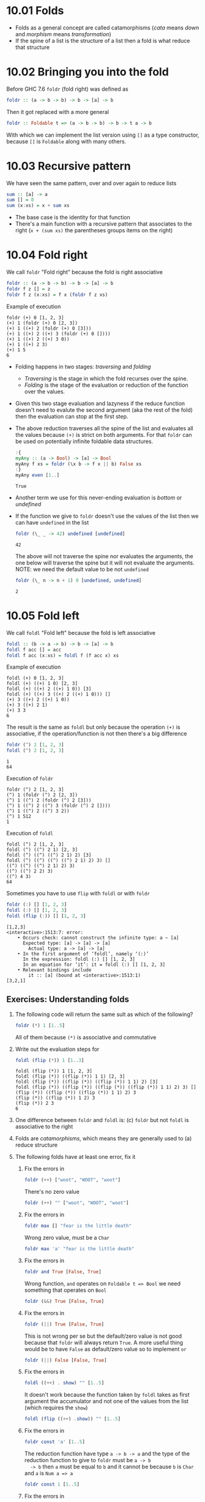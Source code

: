 * 10.01 Folds
  - Folds as a general concept are called catamorphisms (/cata/ means
    /down/ and /morphism/ means /transformation/)
  - If the spine of a list is the structure of a list then a fold is
    what reduce that structure

* 10.02 Bringing you into the fold
  Before GHC 7.6 ~foldr~ (fold right) was defined as
  #+BEGIN_SRC haskell :eval never
  foldr :: (a -> b -> b) -> b -> [a] -> b
  #+END_SRC

  Then it got replaced with a more general
  #+BEGIN_SRC haskell :eval never
  foldr :: Foldable t => (a -> b -> b) -> b -> t a -> b
  #+END_SRC

  With which we can implement the list version using ~[]~ as a type
  constructor, because ~[]~ is ~Foldable~ along with many others.

* 10.03 Recursive pattern
  We have seen the same pattern, over and over again to reduce lists
  #+BEGIN_SRC haskell :eval never
  sum :: [a] -> a
  sum [] = 0
  sum (x:xs) = x + sum xs
  #+END_SRC

  - The base case is the identity for that function
  - There's a main function with a recursive pattern that associates
    to the right (~x + (sum xs)~ the parentheses groups items on the
    right)

* 10.04 Fold right
  We call ~foldr~ "Fold right" because the fold is right associative
  #+BEGIN_SRC haskell :eval never
  foldr :: (a -> b -> b) -> b -> [a] -> b
  foldr f z [] = z
  foldr f z (x:xs) = f x (foldr f z xs)
  #+END_SRC

  Example of execution
  #+BEGIN_EXAMPLE
  foldr (+) 0 [1, 2, 3]
  (+) 1 (foldr (+) 0 [2, 3])
  (+) 1 ((+) 2 (foldr (+) 0 [3]))
  (+) 1 ((+) 2 ((+) 3 (foldr (+) 0 [])))
  (+) 1 ((+) 2 ((+) 3 0))
  (+) 1 ((+) 2 3)
  (+) 1 5
  6
  #+END_EXAMPLE

  - Folding happens in two stages: /traversing/ and /folding/
    - /Traversing/ is the stage in which the fold recurses over the spine.
    - /Folding/ is the stage of the evaluation or reduction of the
      function over the values.

  - Given this two stage evaluation and lazyness if the reduce
    function doesn't need to evalute the second argument (aka the rest
    of the fold) then the evaluation can stop at the first step.

  - The above reduction traverses all the spine of the list and
    evaluates all the values because ~(+)~ is strict on both
    arguments. For that ~foldr~ can be used on potentially infinite
    foldable data structures.
    #+BEGIN_SRC haskell :results output :wrap EXAMPLE :epilogue ":load" :post ghci-clean(content=*this*)
    :{
    myAny :: (a -> Bool) -> [a] -> Bool
    myAny f xs = foldr (\x b -> f x || b) False xs
    :}
    myAny even [1..]
    #+END_SRC

    #+RESULTS:
    #+BEGIN_EXAMPLE
    True
    #+END_EXAMPLE

  - Another term we use for this never-ending evaluation is /bottom/
    or /undefined/

  - If the function we give to ~foldr~ doesn't use the values of the
    list then we can have ~undefined~ in the list
    #+BEGIN_SRC haskell :results output :wrap EXAMPLE :epilogue ":load" :post ghci-clean(content=*this*)
    foldr (\_ _ -> 42) undefined [undefined]
    #+END_SRC

    #+RESULTS:
    #+BEGIN_EXAMPLE
    42
    #+END_EXAMPLE

    The above will not traverse the spine nor evaluates the arguments,
    the one below will traverse the spine but it will not evaluate the
    arguments. NOTE: we need the default value to be not ~undefined~
    #+BEGIN_SRC haskell :results output :wrap EXAMPLE :epilogue ":load" :post ghci-clean(content=*this*)
    foldr (\_ n -> n + 1) 0 [undefined, undefined]
    #+END_SRC

    #+RESULTS:
    #+BEGIN_EXAMPLE
    2
    #+END_EXAMPLE

* 10.05 Fold left
  We call ~foldl~ "Fold left" because the fold is left associative
  #+BEGIN_SRC haskell :eval never
  foldl :: (b -> a -> b) -> b -> [a] -> b
  foldl f acc [] = acc
  foldl f acc (x:xs) = foldl f (f acc x) xs
  #+END_SRC

  Example of execution
  #+BEGIN_EXAMPLE
  foldl (+) 0 [1, 2, 3]
  foldl (+) ((+) 1 0) [2, 3]
  foldl (+) ((+) 2 ((+) 1 0)) [3]
  foldl (+) ((+) 3 ((+) 2 ((+) 1 0))) []
  (+) 3 ((+) 2 ((+) 1 0))
  (+) 3 ((+) 2 1)
  (+) 3 3
  6
  #+END_EXAMPLE

  The result is the same as ~foldl~ but only because the operation
  ~(+)~ is associative, if the operation/function is not then there's
  a big difference
  #+BEGIN_SRC haskell :results output :wrap EXAMPLE :epilogue ":load" :post ghci-clean(content=*this*)
  foldr (^) 2 [1, 2, 3]
  foldl (^) 2 [1, 2, 3]
  #+END_SRC

  #+RESULTS:
  #+BEGIN_EXAMPLE
  1
  64
  #+END_EXAMPLE

  Execution of ~foldr~
  #+BEGIN_EXAMPLE
  foldr (^) 2 [1, 2, 3]
  (^) 1 (foldr (^) 2 [2, 3])
  (^) 1 ((^) 2 (foldr (^) 2 [3]))
  (^) 1 ((^) 2 ((^) 3 (foldr (^) 2 [])))
  (^) 1 ((^) 2 ((^) 3 2))
  (^) 1 512
  1
  #+END_EXAMPLE

  Execution of ~foldl~
  #+BEGIN_EXAMPLE
  foldl (^) 2 [1, 2, 3]
  foldl (^) ((^) 2 1) [2, 3]
  foldl (^) ((^) ((^) 2 1) 2) [3]
  foldl (^) ((^) ((^) ((^) 2 1) 2) 3) []
  ((^) ((^) ((^) 2 1) 2) 3)
  ((^) ((^) 2 2) 3)
  ((^) 4 3)
  64
  #+END_EXAMPLE

  Sometimes you have to use ~flip~ with ~foldl~ or with ~foldr~
  #+BEGIN_SRC haskell :results output :wrap EXAMPLE :epilogue ":load" :post ghci-clean(content=*this*)
  foldr (:) [] [1, 2, 3]
  foldl (:) [] [1, 2, 3]
  foldl (flip (:)) [] [1, 2, 3]
  #+END_SRC

  #+RESULTS:
  #+BEGIN_EXAMPLE
  [1,2,3]
  <interactive>:1513:7: error:
      • Occurs check: cannot construct the infinite type: a ~ [a]
        Expected type: [a] -> [a] -> [a]
          Actual type: a -> [a] -> [a]
      • In the first argument of ‘foldl’, namely ‘(:)’
        In the expression: foldl (:) [] [1, 2, 3]
        In an equation for ‘it’: it = foldl (:) [] [1, 2, 3]
      • Relevant bindings include
          it :: [a] (bound at <interactive>:1513:1)
  [3,2,1]
  #+END_EXAMPLE

** Exercises: Understanding folds

   1. The following code will return the same sult as which of the
      following?
      #+BEGIN_SRC haskell :results none
      foldr (*) 1 [1..5]
      #+END_SRC

      All of them because ~(*)~ is associative and commutative

   2. Write out the evaluation steps for
      #+BEGIN_SRC haskell :results none
      foldl (flip (*)) 1 [1..3]
      #+END_SRC

      #+BEGIN_EXAMPLE
      foldl (flip (*)) 1 [1, 2, 3]
      foldl (flip (*)) ((flip (*)) 1 1) [2, 3]
      foldl (flip (*)) ((flip (*)) ((flip (*)) 1 1) 2) [3]
      foldl (flip (*)) ((flip (*)) ((flip (*)) ((flip (*)) 1 1) 2) 3) []
      (flip (*)) ((flip (*)) ((flip (*)) 1 1) 2) 3
      (flip (*)) ((flip (*)) 1 2) 3
      (flip (*)) 2 3
      6
      #+END_EXAMPLE

   3. One difference between ~foldr~ and ~foldl~ is: (c) ~foldr~ but
      not ~foldl~ is associative to the right

   4. Folds are /catamorphisms/, which means they are generally used
      to (a) reduce structure

   5. The following folds have at least one error, fix it

      1. Fix the errors in
         #+BEGIN_SRC haskell :results none
         foldr (++) ["woot", "WOOT", "woot"]
         #+END_SRC

         There's no zero value
         #+BEGIN_SRC haskell :results none
         foldr (++) "" ["woot", "WOOT", "woot"]
         #+END_SRC

      2. Fix the errors in
         #+BEGIN_SRC haskell :results none
         foldr max [] "fear is the little death"
         #+END_SRC

         Wrong zero value, must be a ~Char~
         #+BEGIN_SRC haskell :results none
         foldr max 'a' "fear is the little death"
         #+END_SRC

      3. Fix the errors in
         #+BEGIN_SRC haskell :results none
         foldr and True [False, True]
         #+END_SRC

         Wrong function, ~and~ operates on ~Foldable t => Bool~ we
         need something that operates on ~Bool~
         #+BEGIN_SRC haskell :results none
         foldr (&&) True [False, True]
         #+END_SRC

      4. Fix the errors in
         #+BEGIN_SRC haskell :results none
         foldr (||) True [False, True]
         #+END_SRC

         This is not wrong per se but the default/zero value is not
         good because that ~foldr~ will always return ~True~. A more
         useful thing would be to have ~False~ as default/zero value
         so to implement ~or~
         #+BEGIN_SRC haskell :results none
         foldr (||) False [False, True]
         #+END_SRC

      5. Fix the errors in
         #+BEGIN_SRC haskell :results none
         foldl ((++) . show) "" [1..5]
         #+END_SRC

         It doesn't work because the function taken by ~foldl~ takes
         as first argument the accumulator and not one of the values
         from the list (which requires the ~show~)
         #+BEGIN_SRC haskell :results none
         foldl (flip ((++) .show)) "" [1..5]
         #+END_SRC

      6. Fix the errors in
         #+BEGIN_SRC haskell :results none
         foldr const 'a' [1..5]
         #+END_SRC

         The reduction function have type ~a -> b -> a~ and the type
         of the reduction function to give to ~foldr~ must be ~a -> b
         -> b~ then ~a~ must be equal to ~b~ and it cannot be because
         ~b~ is ~Char~ and ~a~ is ~Num a => a~
         #+BEGIN_SRC haskell :results none
         foldr const 1 [1..5]
         #+END_SRC

      7. Fix the errors in
         #+BEGIN_SRC haskell :results none
         foldr const 0 "tacos"
         #+END_SRC

         Same as the above
         #+BEGIN_SRC haskell :results none
         foldr const 'a' "tacos"
         #+END_SRC

      8. Fix the errors in
         #+BEGIN_SRC haskell :results none
         foldl (flip const) 0 "burritos"
         #+END_SRC

         The type of ~flip const~ is ~b -> a -> a~ the expected type
         is ~b -> a -> b~ so ~b~ must be the same as ~a~ and that's
         the problem because ~Char~ is not the same ad ~Num a => a~
         #+BEGIN_SRC haskell :results none
         foldl (flip const) 'a' "burritos"
         #+END_SRC

      9. Fix the errors in
         #+BEGIN_SRC haskell :results none
         foldl const 'z' [1..5]
         #+END_SRC

         Same as the above
         #+BEGIN_SRC haskell :results none
         foldl (flip const) 0 [1..5]
         #+END_SRC

* 10.06 How to write fold functions
  Nothing much.

** Exercise: Database Processing

   Complete the following code
   #+NAME: Database
   #+BEGIN_SRC haskell :eval never :tangle chapter-010/Database.hs
   module Database where

   import Data.Time

   data DatabaseItem = DbString String
                     | DbNumber Integer
                     | DbDate   UTCTime
                     deriving (Eq, Ord, Show)

   theDatabase :: [DatabaseItem]
   theDatabase =
     [ DbDate (UTCTime (fromGregorian 1911 5 1) (secondsToDiffTime 34123))
     , DbNumber 9001
     , DbString "Hello, world!"
     , DbDate (UTCTime (fromGregorian 1921 5 1) (secondsToDiffTime 34123))
     ]
   #+END_SRC

   1. Write a function that filters for DbDate values and returns a
      list of the UTCTime values inside them.
      #+NAME: Database
      #+BEGIN_SRC haskell :eval never :tangle chapter-010/Database.hs
      filterDbDate :: [DatabaseItem] -> [UTCTime]
      filterDbDate db = foldr accumulateDates [] db
        where accumulateDates item times =
                case item of
                  DbDate time -> time : times
                  _ -> times
      #+END_SRC

      #+BEGIN_SRC haskell :results output :noweb yes :wrap EXAMPLE :epilogue ":load" :post start-at-line(content=*this*, line=4)
      <<add-current-chapter-directory-in-path()>>
      :load Database
      filterDbDate theDatabase
      #+END_SRC

      #+RESULTS:
      #+BEGIN_EXAMPLE
      [1911-05-01 09:28:43 UTC,1921-05-01 09:28:43 UTC]
      #+END_EXAMPLE

   2. Write a function that filters for DbNumber values and returns a
      list of the Integer values inside them.
      #+NAME: Database
      #+BEGIN_SRC haskell :eval never :tangle chapter-010/Database.hs
      filterDbNumber :: [DatabaseItem] -> [Integer]
      filterDbNumber db = foldr accumulateNumbers [] db
        where accumulateNumbers item numbers =
                case item of
                  DbNumber n -> n : numbers
                  _ -> numbers
      #+END_SRC

      #+BEGIN_SRC haskell :results output :noweb yes :wrap EXAMPLE :epilogue ":load" :post start-at-line(content=*this*, line=4)
      <<add-current-chapter-directory-in-path()>>
      :load Database
      filterDbNumber theDatabase
      #+END_SRC

      #+RESULTS:
      #+BEGIN_EXAMPLE
      [9001]
      #+END_EXAMPLE

   3. Write a function that gets the most recent date.
      #+NAME: Database
      #+BEGIN_SRC haskell :eval never :tangle chapter-010/Database.hs
      mostRecent :: [DatabaseItem] -> UTCTime
      mostRecent = maximum . filterDbDate
      #+END_SRC

      #+BEGIN_SRC haskell :results output :noweb yes :wrap EXAMPLE :epilogue ":load" :post start-at-line(content=*this*, line=4)
      <<add-current-chapter-directory-in-path()>>
      :load Database
      mostRecent theDatabase
      #+END_SRC

      #+RESULTS:
      #+BEGIN_EXAMPLE
      1921-05-01 09:28:43 UTC
      #+END_EXAMPLE

   4. Write a function that sums all of the DbNumber values.
      #+NAME: Database
      #+BEGIN_SRC haskell :eval never :tangle chapter-010/Database.hs
      sumDb :: [DatabaseItem] -> Integer
      sumDb = sum . filterDbNumber
      #+END_SRC

      #+BEGIN_SRC haskell :results output :noweb yes :wrap EXAMPLE :epilogue ":load" :post start-at-line(content=*this*, line=4)
      <<add-current-chapter-directory-in-path()>>
      :load Database
      sumDb theDatabase
      #+END_SRC

      #+RESULTS:
      #+BEGIN_EXAMPLE
      9001
      #+END_EXAMPLE

   5. Write a function that gets the average of the DbNumber values.
      #+NAME: Database
      #+BEGIN_SRC haskell :eval never :tangle chapter-010/Database.hs
      avgDb :: [DatabaseItem] -> Double
      avgDb theDatabase = (fromIntegral (sum numbers)) / (fromIntegral (length numbers))
        where numbers = (filterDbNumber theDatabase)
      #+END_SRC

      #+BEGIN_SRC haskell :results output :noweb yes :wrap EXAMPLE :epilogue ":load" :post start-at-line(content=*this*, line=4)
      <<add-current-chapter-directory-in-path()>>
      :load Database
      avgDb theDatabase
      #+END_SRC

      #+RESULTS:
      #+BEGIN_EXAMPLE
      9001.0
      #+END_EXAMPLE

* 10.07 Folding and evaluation
  Nothing much

* 10.08 Summary
  - ~foldr~
    - Associates to the right
    - Works on infinite lists
    - A good default choice to transform data structures
  - ~foldl~
    - Associates to the left
    - Cannot be used with infinite lists
    - Probably you want to use ~foldl'~ instead

* 10.09 Scans

  #+BEGIN_SRC haskell :results output :wrap EXAMPLE :epilogue ":load"
  :t foldr
  :t foldl
  :t scanr
  :t scanl
  #+END_SRC

  #+RESULTS:
  #+BEGIN_EXAMPLE
  foldr :: Foldable t => (a -> b -> b) -> b -> t a -> b
  foldl :: Foldable t => (b -> a -> b) -> b -> t a -> b
  scanr :: (a -> b -> b) -> b -> [a] -> [b]
  scanl :: (b -> a -> b) -> b -> [a] -> [b]
  #+END_EXAMPLE

  - The reduce function is the same as ~fold*~
  - The traversal of the spine is the same as ~fold*~
  - They are not catamorphisms in the sense that they not fold
  - Always returns a list of intermediate results of folding so far
  - Unfortunately ~scan*~ works only on lists and not on generic ~Foldable~ things

  #+BEGIN_SRC haskell :results output :wrap EXAMPLE :epilogue ":load"
  scanr (+) 0 [1..3]
  scanl (+) 0 [1..3]
  #+END_SRC

  #+RESULTS:
  #+BEGIN_EXAMPLE
  [6,5,3,0]
  [0,1,3,6]
  #+END_EXAMPLE

  Implementation of ~scanr~
  #+BEGIN_SRC haskell :results output :wrap EXAMPLE :epilogue ":load" :post ghci-clean(content=*this*)
  :{
  scanr :: (a -> b -> b) -> b -> [a] -> [b]
  scanr _ z [] = [z]
  scanr f z (x:xs) = (f x (head rest)) : rest
    where rest = scanr f z xs
  :}
  scanr (+) 0 [1..3]
  #+END_SRC

  #+RESULTS:
  #+BEGIN_EXAMPLE
  [6,5,3,0]
  #+END_EXAMPLE

  Implementation of ~scanl~
  #+BEGIN_SRC haskell :results output :wrap EXAMPLE :epilogue ":load" :post ghci-clean(content=*this*)
  :{
  scanl :: (b -> a -> b) -> b -> [a] -> [b]
  scanl _ z [] = [z]
  scanl f z (x:xs) = z : (scanl f (f z x) xs)
  :}
  scanl (+) 0 [1..3]
  #+END_SRC

  #+RESULTS:
  #+BEGIN_EXAMPLE
  [0,1,3,6]
  #+END_EXAMPLE

  Example of execution of ~scanr~
  #+BEGIN_EXAMPLE
  scanr (+) 0 [1, 2, 3]
  1 + (head (scanr (+) 0 [2, 3])) : (scanr (+) 0 [2, 3])
  1 + (head (2 + (head (scanr (+) 0 [3])) : (scanr (+) [3]))) : (2 + (head (scanr (+) 0 [3])) : (scanr (+) [3]))
  1 + (head (2 + (head (3 + (head (scanr (+) 0 [])) : (scanr (+) 0 []))) : (3 + (head (scanr (+) 0 [])) : (scanr (+) 0 [])))) : (2 + (head (3 + (head (scanr (+) 0 [])) : (scanr (+) 0 []))) : (3 + (head (scanr (+) 0 [])) : (scanr (+) 0 []))
  1 + (head (2 + (head (3 + (head [0]) : [0])) : (3 + (head [0]) : [0]))) : (2 + (head (3 + (head [0]) : [0])) : (3 + (head [0]) : [0]))
  1 + (head (2 + (head (3 + 0 : [0])) : (3 + 0 : [0]))) : (2 + (head (3 + 0 : [0])) : (3 + 0 : [0]))
  1 + (head (2 + (head (3 : [0])) : (3 : [0]))) : (2 + (head (3 : [0])) : (3 : [0]))
  1 + (head (2 + (head ([3, 0])) : ([3, 0]))) : (2 + (head ([3, 0])) : ([3, 0]))
  1 + (head (2 + 3 : ([3, 0]))) : (2 + 3 : ([3, 0]))
  1 + (head (5 : ([3, 0]))) : (5 : ([3, 0]))
  1 + (head ([5, 3, 0])) : [5, 3, 0]
  1 + 5 : [5, 3, 0]
  6 : [5, 3, 0]
  [6, 5, 3, 0]
  #+END_EXAMPLE

  With ~scanl~ we can obtain an infinite list of fibonacci numbers
  #+NAME: fibs
  #+BEGIN_SRC haskell :eval never
  fibs = 1 : scanl (+) 1 fibs
  #+END_SRC

  #+BEGIN_SRC haskell :results output :noweb yes :wrap EXAMPLE :epilogue ":load" :post ghci-clean(content=*this*)
  <<fibs>>
  take 10 fibs
  fibs !! 9
  #+END_SRC

  #+RESULTS:
  #+BEGIN_EXAMPLE
  [1,1,2,3,5,8,13,21,34,55]
  55
  #+END_EXAMPLE

** Exercises: Scans

   1. Modify your fibs function to only return the first 20 Fibonacci
      numbers.
      #+BEGIN_SRC haskell :results none :noweb yes
      <<fibs>>
      take 20 fibs
      #+END_SRC

   2. Modify fibs to return the Fibonacci numbers that are less
      than 100.
      #+BEGIN_SRC haskell :results none :noweb yes
      <<fibs>>
      takeWhile (<100) fibs
      #+END_SRC

   3. Try to write the factorial function from recursion chapter as a
      scan. You’ll want ~scanl~ again, and your start value will
      be 1. Warning: this will also generate an infinite list, so you
      may want to pass it through a take function or similar.
      #+BEGIN_SRC haskell :results none :noweb yes
      factorials = scanl (*) 1 [1..]
      :{
      factorial :: Integer -> Integer
      factorial n = factorials !! (fromIntegral n)
      :}
      factorial 0
      factorial 1
      factorial 2
      factorial 3
      factorial 4
      factorial 5
      #+END_SRC

* Exercises

  #+NAME: ghci-clean
  #+BEGIN_SRC emacs-lisp :var content="" :results raw
  (string-join
   (seq-filter
    (lambda (line)
      (not (string-empty-p line)))
    (seq-map
     (lambda (line)
       (replace-regexp-in-string "^.*Prelude.*> " "" line))
     (split-string content "\n")))
   "\n"))
  #+END_SRC

  #+NAME: add-current-chapter-directory-in-path
  #+BEGIN_SRC emacs-lisp :output raw
   (concat
    ":set -i"
    (file-name-as-directory (file-name-directory (buffer-file-name)))
    (file-name-base (buffer-file-name)))
  #+END_SRC

  #+NAME: start-at-line
  #+BEGIN_SRC sh :var content="" :var line="0" :results raw
  echo "$content" | tail -n +$line
  #+END_SRC

** Warm-up and Review

   1. Given the following sets of consonants and vowels

      #+NAME: letters
      #+BEGIN_SRC haskell :eval never
      stops  = "pbtdkg"
      vowels = "aeiou"
      #+END_SRC

      1. Write a function that takes inputs from stops and vowels and
         makes 3-tuples of all possible /stop-vowel-stop/
         combinations.

         #+BEGIN_SRC haskell :results none :noweb yes
         <<letters>>
         stopVowelStop = [(s1, w, s2) | s1 <- stops, w <- vowels, s2 <- vowels]
         stopVowelStop
         #+END_SRC

      2. Modify that function so that it only returns the combinations
         that begin with a /p/.

         #+BEGIN_SRC haskell :results none :noweb yes
         <<letters>>
         stopVowelStop = [(s1, w, s2) | s1 <- stops, w <- vowels, s2 <- vowels, s1 == 'p']
         stopVowelStop
         #+END_SRC

      3. Now set up lists of nouns and verbs (instead of stops and
         vowels) and modify the function to make tuples represent- ing
         possible noun-verb-noun sentences.

         #+BEGIN_SRC haskell :results none
         nouns = ["people", "history", "way", "art", "world"]
         verbs = ["ask", "be", "become", "begin", "call", "can"]
         nounVerbNoun = [n1 ++ " " ++ v ++ " " ++ n2 | n1 <- nouns, v <- verbs, n2 <- nouns]
         nounVerbNoun
         #+END_SRC

   2. What does the following mystery function do? What is its type?

      #+BEGIN_SRC haskell :results none
      seekritFunc x = div (sum (map length (words x))) (length (words x))
      #+END_SRC

      It calculates the average lenght of words in a string, the type
      is ~String -> Int~

   3. We’d really like the answer to be more precise. Can you rewrite
      that using fractional division?

      #+BEGIN_SRC haskell :results none
      :{
      seekritFunc x = (sum (map length' (words x))) / (length' (words x))
        where length' = fromIntegral . length
      :}
      :t seekritFunc
      #+END_SRC

** Exercises: Rewriting functions using folds
   In the previous chapter, you wrote these functions using direct
   recur- sion over lists. The goal now is to rewrite them using
   folds. Where possible, to gain a deeper understanding of folding,
   try rewriting the fold version so that it is point-free.

   1. ~myOr~ returns ~True~ if any ~Bool~ in the list is ~True~.

      #+BEGIN_SRC haskell :results none
      :{
      myOr :: [Bool] -> Bool
      myOr = foldr (||) False
      :}
      myOr []
      myOr [False]
      myOr [True]
      myOr [False, True]
      myOr [False, False]
      myOr [True, False]
      #+END_SRC

   2. ~myAny~ returns ~True~ if ~a -> Bool~ applied to any of the
      values in the list returns ~True~.

      #+BEGIN_SRC haskell :results none
      :{
      myAny :: (a -> Bool) -> [a] -> Bool
      myAny f = foldr ((||) . f) False
      :}
      myAny even [1]
      myAny even [1, 3]
      myAny even [1, 2, 3]
      #+END_SRC

   3. Write two versions of ~myElem~. One version should use folding and
      the other should use ~any~.

      #+BEGIN_SRC haskell :results none
      :{
      myElem :: Eq a => a -> [a] -> Bool
      myElem x = foldr ((||) . (==) x) False
      :}
      myElem 1 [1, 2, 3]
      myElem 1 [2, 3]
      #+END_SRC

      #+BEGIN_SRC haskell :results none
      :{
      myElem :: Eq a => a -> [a] -> Bool
      myElem x = any ((==) x)
      :}
      myElem 1 [1, 2, 3]
      myElem 1 [2, 3]
      #+END_SRC

   4. Implement ~myReverse~, don’t worry about trying to make it lazy.

      #+BEGIN_SRC haskell :results none
      :{
      myReverse :: [a] -> [a]
      myReverse = foldl (flip (:)) []
      :}
      myReverse []
      myReverse [1]
      myReverse [1, 2]
      myReverse [1, 2, 3]
      myReverse "blah"
      #+END_SRC

   5. Write ~myMap~ in terms of ~foldr~. It should have the same behavior
      as the built-in ~map~.

      #+BEGIN_SRC haskell :results none
      :{
      myMap :: (a -> b) -> [a] -> [b]
      myMap f = foldr ((:) . f) []
      :}
      myMap id []
      myMap id [1]
      myMap id [1, 2]
      #+END_SRC

   6. Write ~myFilter~ in terms of foldr. It should have the same
      behavior as the built-in ~filter~.

      #+BEGIN_SRC haskell :results none :epilogue ":m"
      import Data.Bool
      :{
      myFilter :: (a -> Bool) -> [a] -> [a]
      myFilter f = foldr (\e a -> bool a (e : a) (f e)) []
      :}
      myFilter even [1, 2, 3]
      #+END_SRC

   7. ~squish~ flattens a list of lists into a list

      #+BEGIN_SRC haskell :results none
      :{
      squish :: [[a]] -> [a]
      squish = foldr (flip $ foldr (:)) []
      :}
      squish [[1..3], [3..5]]
      #+END_SRC

   8. ~squishMap~ maps a function over a list and concatenates the
      results.

      #+BEGIN_SRC haskell :results none
      :{
      squishMap :: (a -> [b]) -> [a] -> [b]
      squishMap f = foldr ((flip (foldr (:))) . f) []
      :}
      squishMap (\x -> [1, x, 3]) [2]
      squishMap (\x -> "WO " ++ [x] ++ " OT ") "blah"
      #+END_SRC

   9. ~squishAgain~ flattens a list of lists into a list. This time
      reuse the ~squishMap~ function.

      #+BEGIN_SRC haskell :results none
      :{
      squishMap :: (a -> [b]) -> [a] -> [b]
      squishMap f = foldr ((flip (foldr (:))) . f) []
      :}
      :{
      squishAgain :: [[a]] -> [a]
      squishAgain = squishMap id
      :}
      squishAgain [[1..3], [3..5]]
      #+END_SRC

   10. ~myMaximumBy~ takes a comparison function and a list and
       returns the greatest element of the list based on the last
       value that the comparison returned ~GT~ for.

       #+BEGIN_SRC haskell :results none
       :{
       myMaximumBy :: (a -> a -> Ordering) -> [a] -> a
       myMaximumBy _ [] = error "empty list"
       myMaximumBy f (x:xs) = foldl max x xs
         where max x y = case f x y of
                           GT -> x
                           _ -> y
       :}
       myMaximumBy compare [1]
       myMaximumBy compare [1, 2]
       myMaximumBy (\_ _ -> GT) [1..10]
       myMaximumBy (\_ _ -> LT) [1..10]
       myMaximumBy compare [1..10]
       #+END_SRC

   11. ~myMinimumBy~ takes a comparison function and a list and returns
       the least element of the list based on the last value that the
       comparison returned LT for.

       #+BEGIN_SRC haskell :results none
       :{
       myMinimumBy :: (a -> a -> Ordering) -> [a] -> a
       myMinimumBy _ [] = error "empty list"
       myMinimumBy f (x:xs) = foldl min x xs
         where min x y = case f x y of
                           LT -> x
                           _ -> y
       :}
       myMinimumBy compare [1]
       myMinimumBy compare [1, 2]
       myMinimumBy (\_ _ -> GT) [1..10]
       myMinimumBy (\_ _ -> LT) [1..10]
       myMinimumBy compare [1..10]
       #+END_SRC
